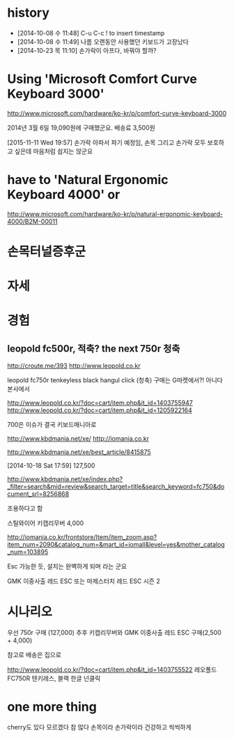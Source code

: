 * history

- [2014-10-08 수 11:48] C-u C-c ! to insert timestamp
- [2014-10-08 수 11:49] 나름 오랜동안 사용했던 키보드가 고장났다 
- [2014-10-23 목 11:10] 손가락이 아프다, 바꿔야 할까?

* Using 'Microsoft Comfort Curve Keyboard 3000'

http://www.microsoft.com/hardware/ko-kr/p/comfort-curve-keyboard-3000

2014년 3월 6일 19,090원에 구매했군요. 배송료 3,500원

[2015-11-11 Wed 19:57] 손가락 아파서 파기 예정임, 손목 그리고 손가락 모두 보호하고 싶은데 마음처럼 쉽지는 않군요

* have to 'Natural Ergonomic Keyboard 4000' or

http://www.microsoft.com/hardware/ko-kr/p/natural-ergonomic-keyboard-4000/B2M-00011

* 손목터널증후군
* 자세
* 경험

** leopold fc500r, 적축? the next 750r 청축

http://croute.me/393
http://www.leopold.co.kr

leopold fc750r tenkeyless black hangul click (청축)
구매는 G마켓에서?! 아니다 본사에서

http://www.leopold.co.kr/?doc=cart/item.php&it_id=1403755947
http://www.leopold.co.kr/?doc=cart/item.php&it_id=1205922164

700은 이슈가 결국 키보드매니아로

http://www.kbdmania.net/xe/
http://iomania.co.kr

http://www.kbdmania.net/xe/best_article/8415875

[2014-10-18 Sat 17:59] 127,500

http://www.kbdmania.net/xe/index.php?_filter=search&mid=review&search_target=title&search_keyword=fc750&document_srl=8256868

조용하다고 함

스틸와이어 키캡리무버 4,000

http://iomania.co.kr/frontstore/Item/item_zoom.asp?item_num=2090&catalog_num=&mart_id=iomall&level=yes&mother_catalog_num=103895

Esc 가능한 듯, 설치는 완벽하게 되며 라는 군요

GMK 이중사출 레드 ESC 또는
마제스터치 레드 ESC 시즌 2

* 시나리오

우선 750r 구매 (127,000)
추후 키캡리무버와 GMK 이중사출 레드 ESC 구매(2,500 + 4,000)

참고로 배송은 집으로

http://www.leopold.co.kr/?doc=cart/item.php&it_id=1403755522
레오폴드 FC750R 텐키레스, 블랙 한글 넌클릭

* one more thing

cherry도 있다 모르겠다 참 많다
손목이라 손가락이라 건강하고 씩씩하게
